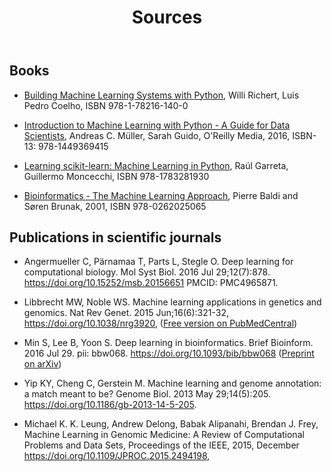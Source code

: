 #+TITLE: Sources

** Books
- [[https://www.packtpub.com/big-data-and-business-intelligence/building-machine-learning-systems-python-second-edition][Building Machine Learning Systems with Python]], Willi Richert, Luis
  Pedro Coelho, ISBN 978-1-78216-140-0

- [[http://shop.oreilly.com/product/0636920030515.do][Introduction to Machine Learning with Python - A Guide for Data
  Scientists]], Andreas C. Müller, Sarah Guido, O'Reilly Media, 2016,
  ISBN-13: 978-1449369415

- [[https://www.packtpub.com/big-data-and-business-intelligence/learning-scikit-learn-machine-learning-python][Learning scikit-learn: Machine Learning in Python]], Raúl Garreta,
  Guillermo Moncecchi, ISBN 978-1783281930

- [[https://mitpress.mit.edu/books/bioinformatics][Bioinformatics - The Machine Learning Approach]], Pierre Baldi and
  Søren Brunak, 2001, ISBN 978-0262025065


** Publications in scientific journals

- Angermueller C, Pärnamaa T, Parts L, Stegle O. Deep learning for
  computational biology. Mol Syst Biol. 2016 Jul
  29;12(7):878. https://doi.org/10.15252/msb.20156651 PMCID:
  PMC4965871.

- Libbrecht MW, Noble WS. Machine learning applications in genetics
  and genomics. Nat Rev Genet. 2015 Jun;16(6):321-32,
  https://doi.org/10.1038/nrg3920,
  ([[https://www.ncbi.nlm.nih.gov/pmc/articles/PMC5204302/][Free version on PubMedCentral]])

- Min S, Lee B, Yoon S. Deep learning in bioinformatics. Brief
  Bioinform. 2016 Jul 29. pii:
  bbw068. https://doi.org/10.1093/bib/bbw068 ([[https://arxiv.org/abs/1603.06430][Preprint on arXiv]])

- Yip KY, Cheng C, Gerstein M. Machine learning and genome annotation:
  a match meant to be? Genome Biol. 2013 May
  29;14(5):205. https://doi.org/10.1186/gb-2013-14-5-205.

- Michael K. K. Leung, Andrew Delong, Babak Alipanahi, Brendan
  J. Frey, Machine Learning in Genomic Medicine: A Review of
  Computational Problems and Data Sets, Proceedings of the IEEE, 2015,
  December https://doi.org/10.1109/JPROC.2015.2494198,
